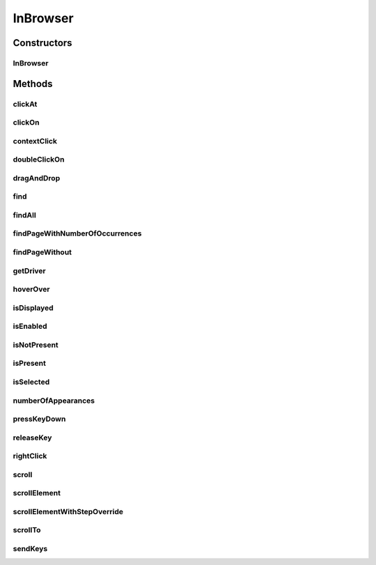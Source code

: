 .. java:import:: org.openqa.selenium NoSuchElementException

.. java:import:: org.openqa.selenium WebDriver

.. java:import:: org.openqa.selenium WebElement

.. java:import:: org.openqa.selenium.interactions Actions

.. java:import:: org.openqa.selenium.support.ui ExpectedConditions

.. java:import:: org.openqa.selenium.support.ui FluentWait

.. java:import:: org.openqa.selenium.support.ui Wait

.. java:import:: java.util List

.. java:import:: java.util.concurrent TimeUnit

.. java:import:: java.util.function UnaryOperator

InBrowser
=========

.. java:package:: com.github.loyada.jdollarx
   :noindex:

.. java:type:: public class InBrowser

   A wrapper around Selenium WebDriver, used for interaction with the browser. In case only a single instance of the browser is used, \ :java:ref:`com.github.loyada.jdollarx.singlebrowser.InBrowserSinglton`\  offers a simpler API.

Constructors
------------
InBrowser
^^^^^^^^^

.. java:constructor:: public InBrowser(WebDriver driver)
   :outertype: InBrowser

   Creates a connection to a browser, using the given driver

   :param driver: a WebDriver instance

Methods
-------
clickAt
^^^^^^^

.. java:method:: public WebElement clickAt(Path el)
   :outertype: InBrowser

   Click at the location the first element that fits the given path. Does not require a clickable element.

   :param el: the element
   :return: the clicked on WebElement

clickOn
^^^^^^^

.. java:method:: public WebElement clickOn(Path el)
   :outertype: InBrowser

   Click on the first element that fits the given path. Only works for clickable elements. If the element is currently not clickable, will wait up to a second for it to be clickable.

   :param el: the element
   :return: the clicked on WebElement

contextClick
^^^^^^^^^^^^

.. java:method:: public WebElement contextClick(Path el)
   :outertype: InBrowser

   Context-click (right click) at the location the first element that fits the given path. Does not require a clickable element.

   :param el: the element
   :return: the clicked on WebElement

doubleClickOn
^^^^^^^^^^^^^

.. java:method:: public void doubleClickOn(Path el)
   :outertype: InBrowser

   Doubleclick the location of the first element that fits the given path.

   :param el: the element

dragAndDrop
^^^^^^^^^^^

.. java:method:: public Operations.DragAndDrop dragAndDrop(Path path)
   :outertype: InBrowser

   Drag and drop in the browser. Several flavors of use: browser.dragAndDrop(source).to(target); browser.dragAndDrop(source).to(xCor, yCor);

   :param path: the source element
   :return: a DragAndDrop instance, that allows to drag and drop to a location or to another DOM element

find
^^^^

.. java:method:: public WebElement find(Path el)
   :outertype: InBrowser

   Finds an element in the browser, based on the xpath representing el. It is similar to WebDriver.findElement(), If el also has a WebElement (ie: getUnderlyingSource() is not empty), then it looks inside that WebElement. This is useful also to integrate with existing WebDriver code.

   :param el: - the path to find
   :return: - A WebElement instance from selenium, or throws NoSuchElementException exception

findAll
^^^^^^^

.. java:method:: public List<WebElement> findAll(Path el)
   :outertype: InBrowser

   Finds all elements in the browser, based on the xpath representing el. It is similar to WebDriver.findElements(), If el also has a WebElement (ie: getUnderlyingSource() is not empty), then it looks inside that WebElement. This is useful also to integrate with existing WebDriver code.

   :param el: - the path to find
   :return: - A list of WebElement from selenium, or throws NoSuchElementException exception

findPageWithNumberOfOccurrences
^^^^^^^^^^^^^^^^^^^^^^^^^^^^^^^

.. java:method:: public WebElement findPageWithNumberOfOccurrences(Path el, int numberOfOccurrences, RelationOperator relationOperator)
   :outertype: InBrowser

   Don't use this directly. There are better ways to do equivalent operation.

   :param el: the path to find
   :param numberOfOccurrences: the base number to find
   :param relationOperator: whether we look for exactly the numberOfOccurrences, at least, or at most occurrences
   :return: the first WebElement found

findPageWithout
^^^^^^^^^^^^^^^

.. java:method:: public WebElement findPageWithout(Path el)
   :outertype: InBrowser

   Finds an page in the browser, that does not contain the given path

   :param el: - the path that must not appear in the page
   :return: returns the page element or raises NoSuchElementException

getDriver
^^^^^^^^^

.. java:method:: public WebDriver getDriver()
   :outertype: InBrowser

   :return: the underlying WebDriver instance

hoverOver
^^^^^^^^^

.. java:method:: public WebElement hoverOver(Path el)
   :outertype: InBrowser

   Hover over the location of the first element that fits the given path

   :param el: the element
   :return: the clicked on WebElement

isDisplayed
^^^^^^^^^^^

.. java:method:: public boolean isDisplayed(Path el)
   :outertype: InBrowser

   is the element present and displayed? Typically you should not use this method directly. Instead, use CustomMatchers. Also, this is limited to checking the inlined css style, so it is quite limited.

   :param el: the element
   :return: true if it is present and selected

isEnabled
^^^^^^^^^

.. java:method:: public boolean isEnabled(Path el)
   :outertype: InBrowser

   is the element present and enabled? Typically you should not use this method directly. Instead, use CustomMatchers.

   :param el: the element
   :return: true if it is present and enabled

isNotPresent
^^^^^^^^^^^^

.. java:method:: public boolean isNotPresent(Path el)
   :outertype: InBrowser

   is the element present? Typically you should not use this method directly. Instead, use CustomMatchers.

   :param el: the path to find
   :return: true if it is not present

isPresent
^^^^^^^^^

.. java:method:: public boolean isPresent(Path el)
   :outertype: InBrowser

   is the element present? Typically you should not use this method directly. Instead, use CustomMatchers.

   :param el: the path to find
   :return: true if the element is present

isSelected
^^^^^^^^^^

.. java:method:: public boolean isSelected(Path el)
   :outertype: InBrowser

   is the element present and selected? Typically you should not use this method directly. Instead, use CustomMatchers.

   :param el: the element
   :return: true if it is present and selected

numberOfAppearances
^^^^^^^^^^^^^^^^^^^

.. java:method:: public Integer numberOfAppearances(Path el)
   :outertype: InBrowser

   Returns the number of elements in the browser that match the given path. Typically you should not use this method directly. Instead, use CustomMatchers.

   :param el: the element to find
   :return: the number of elements in the browser that match the given path

pressKeyDown
^^^^^^^^^^^^

.. java:method:: public Operations.KeysDown pressKeyDown(CharSequence thekey)
   :outertype: InBrowser

   Press key down in the browser, or on a specific element. Two flavors of use: browser.pressKeyDown(Keys.TAB).inBrowser(); browser.pressKeyDown(Keys.TAB).on(path);

   :param thekey: a key to press
   :return: returns a KeysDown instance that allows to press a key on the browser in general or on a specific DOM element

releaseKey
^^^^^^^^^^

.. java:method:: public Operations.ReleaseKey releaseKey(CharSequence thekey)
   :outertype: InBrowser

   Release key down in the browser, or on a specific element. Two flavors of use:

   .. parsed-literal::

      browser.releaseKey(Keys.TAB).inBrowser();
         browser.releaseKey(Keys.TAB).on(path);

   :param thekey: a key to release
   :return: returns a ReleaseKey instance that allows to release on the browser in general or on a specific DOM element

rightClick
^^^^^^^^^^

.. java:method:: public WebElement rightClick(Path el)
   :outertype: InBrowser

   Context-click (right click) at the location the first element that fits the given path. Does not require a clickable element.

   :param el: the element
   :return: the clicked on WebElement

scroll
^^^^^^

.. java:method:: public Operations.Scroll scroll()
   :outertype: InBrowser

   scroll the browser. Several flavors of use:

   .. parsed-literal::

      browser.scroll().to(path);
         browser.scroll().left(50);
         browser.scroll().right(50);
         browser.scroll().up(50);
         browser.scroll().down(50);

   :return: a Scroll instance that allows to scroll by offset or to a location of a DOM element

scrollElement
^^^^^^^^^^^^^

.. java:method:: public Operations.ScrollElement scrollElement(Path wrapper)
   :outertype: InBrowser

scrollElementWithStepOverride
^^^^^^^^^^^^^^^^^^^^^^^^^^^^^

.. java:method:: public Operations.ScrollElement scrollElementWithStepOverride(Path wrapper, int step)
   :outertype: InBrowser

scrollTo
^^^^^^^^

.. java:method:: public WebElement scrollTo(Path el)
   :outertype: InBrowser

   Scroll to the location of the first element that fits the given path

   :param el: the element
   :return: the clicked on WebElement

sendKeys
^^^^^^^^

.. java:method:: public Operations.KeysSender sendKeys(CharSequence... charsToSend)
   :outertype: InBrowser

   send keys to the browser, or to a specific element. Two flavors of use: browser.sendKeys("abc").toBrowser(); browser.sendKeys("abc").to(path);

   :param charsToSend: The characters to send. Can be "abc" or "a", "b", "c"
   :return: a KeySender instance that allows to send keys to the browser in general, or to a specific DOM element


